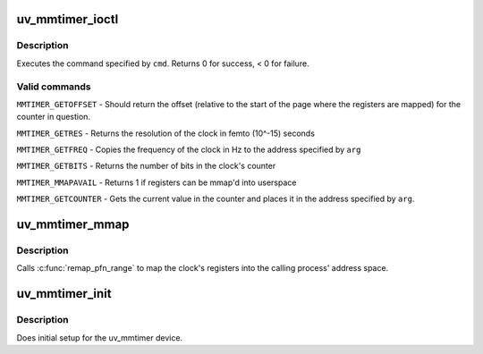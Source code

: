 .. -*- coding: utf-8; mode: rst -*-
.. src-file: drivers/char/uv_mmtimer.c

.. _`uv_mmtimer_ioctl`:

uv_mmtimer_ioctl
================

.. c:function:: long uv_mmtimer_ioctl(struct file *file, unsigned int cmd, unsigned long arg)

    ioctl interface for /dev/uv_mmtimer

    :param struct file \*file:
        file structure for the device

    :param unsigned int cmd:
        command to execute

    :param unsigned long arg:
        optional argument to command

.. _`uv_mmtimer_ioctl.description`:

Description
-----------

Executes the command specified by \ ``cmd``\ .  Returns 0 for success, < 0 for
failure.

.. _`uv_mmtimer_ioctl.valid-commands`:

Valid commands
--------------


\ ``MMTIMER_GETOFFSET``\  - Should return the offset (relative to the start
of the page where the registers are mapped) for the counter in question.

\ ``MMTIMER_GETRES``\  - Returns the resolution of the clock in femto (10^-15)
seconds

\ ``MMTIMER_GETFREQ``\  - Copies the frequency of the clock in Hz to the address
specified by \ ``arg``\ 

\ ``MMTIMER_GETBITS``\  - Returns the number of bits in the clock's counter

\ ``MMTIMER_MMAPAVAIL``\  - Returns 1 if registers can be mmap'd into userspace

\ ``MMTIMER_GETCOUNTER``\  - Gets the current value in the counter and places it
in the address specified by \ ``arg``\ .

.. _`uv_mmtimer_mmap`:

uv_mmtimer_mmap
===============

.. c:function:: int uv_mmtimer_mmap(struct file *file, struct vm_area_struct *vma)

    maps the clock's registers into userspace

    :param struct file \*file:
        file structure for the device

    :param struct vm_area_struct \*vma:
        VMA to map the registers into

.. _`uv_mmtimer_mmap.description`:

Description
-----------

Calls \ :c:func:`remap_pfn_range`\  to map the clock's registers into
the calling process' address space.

.. _`uv_mmtimer_init`:

uv_mmtimer_init
===============

.. c:function:: int uv_mmtimer_init( void)

    device initialization routine

    :param  void:
        no arguments

.. _`uv_mmtimer_init.description`:

Description
-----------

Does initial setup for the uv_mmtimer device.

.. This file was automatic generated / don't edit.

